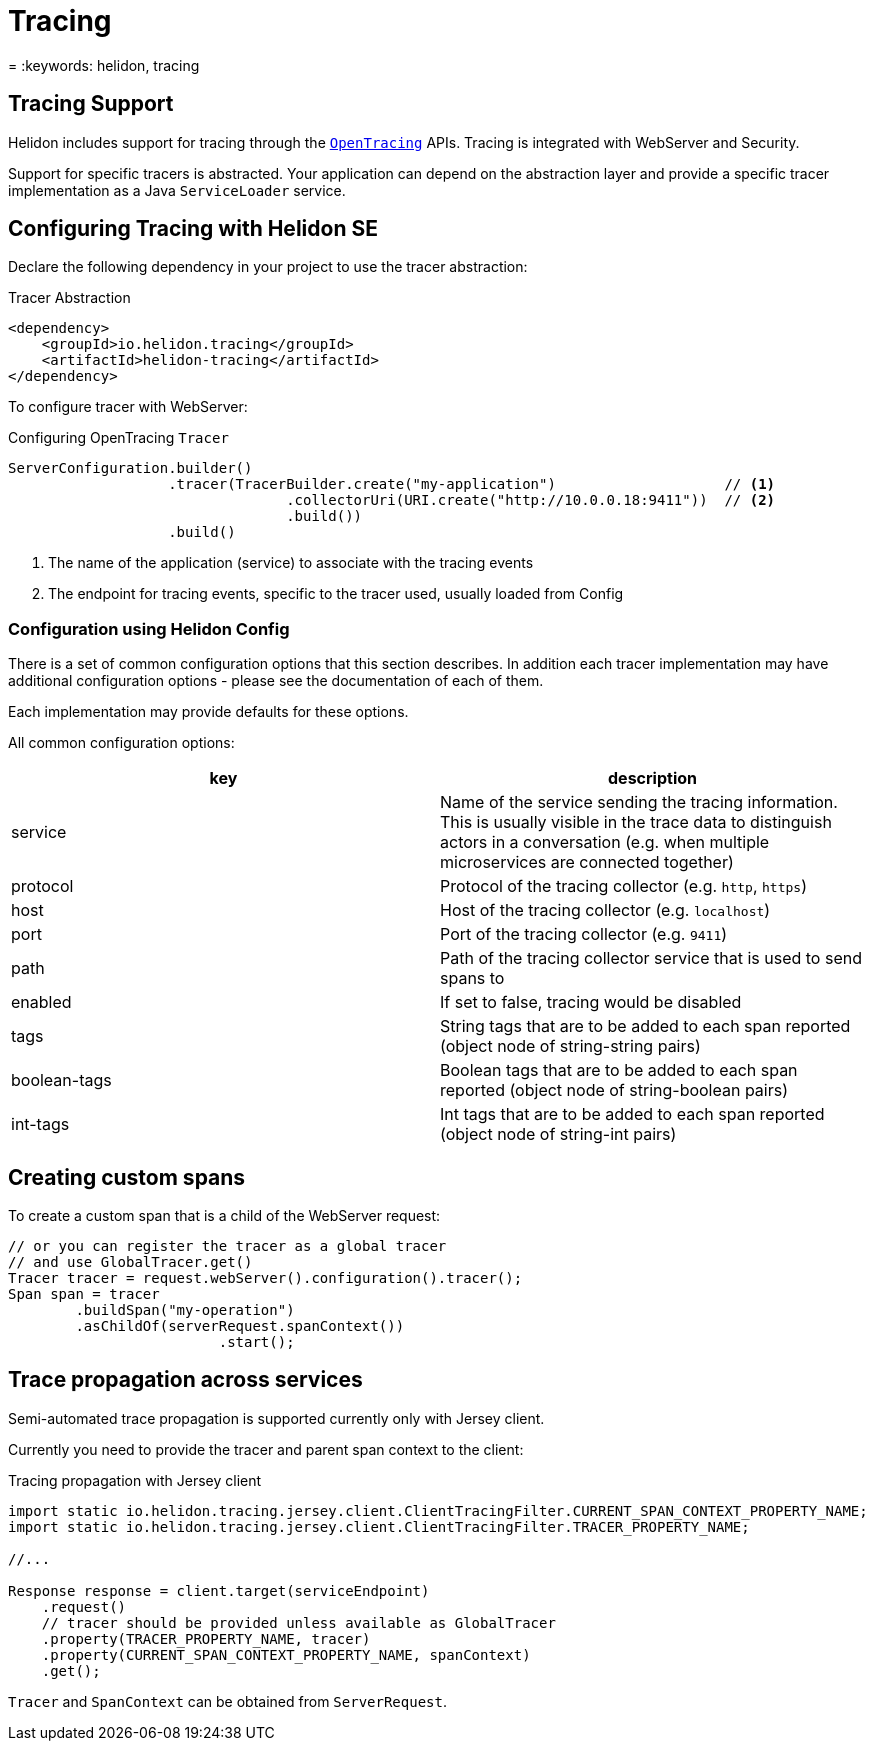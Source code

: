 ///////////////////////////////////////////////////////////////////////////////

    Copyright (c) 2019 Oracle and/or its affiliates. All rights reserved.

    Licensed under the Apache License, Version 2.0 (the "License");
    you may not use this file except in compliance with the License.
    You may obtain a copy of the License at

        http://www.apache.org/licenses/LICENSE-2.0

    Unless required by applicable law or agreed to in writing, software
    distributed under the License is distributed on an "AS IS" BASIS,
    WITHOUT WARRANTIES OR CONDITIONS OF ANY KIND, either express or implied.
    See the License for the specific language governing permissions and
    limitations under the License.

///////////////////////////////////////////////////////////////////////////////

= Tracing
:description: Helidon Tracing Support
= :keywords: helidon, tracing

== Tracing Support
Helidon includes support for tracing through the `https://opentracing.io/[OpenTracing]` APIs.
Tracing is integrated with WebServer and Security.

Support for specific tracers is abstracted. Your application can depend on
the abstraction layer and provide a specific tracer implementation as a Java
`ServiceLoader` service.


== Configuring Tracing with Helidon SE

Declare the following dependency in your project to use the tracer abstraction:

[source,xml]
.Tracer Abstraction
----
<dependency>
    <groupId>io.helidon.tracing</groupId>
    <artifactId>helidon-tracing</artifactId>
</dependency>
----

To configure tracer with WebServer:

[source,java]
.Configuring OpenTracing `Tracer`
----
ServerConfiguration.builder()
                   .tracer(TracerBuilder.create("my-application")                    // <1>
                                 .collectorUri(URI.create("http://10.0.0.18:9411"))  // <2>
                                 .build())
                   .build()
----
<1> The name of the application (service) to associate with the tracing events
<2> The endpoint for tracing events, specific to the tracer used, usually loaded from Config

=== Configuration using Helidon Config [[Tracing-config]]
There is a set of common configuration options that this section describes. In addition each tracer implementation
may have additional configuration options - please see the documentation of each of them.

Each implementation may provide defaults for these options.

All common configuration options:
|===
|key |description

|service |Name of the service sending the tracing information. This is usually visible in the trace data to
                distinguish actors in a conversation (e.g. when multiple microservices are connected together)
|protocol |Protocol of the tracing collector (e.g. `http`, `https`)
|host |Host of the tracing collector (e.g. `localhost`)
|port |Port of the tracing collector (e.g. `9411`)
|path |Path of the tracing collector service that is used to send spans to
|enabled |If set to false, tracing would be disabled
|tags |String tags that are to be added to each span reported (object node of string-string pairs)
|boolean-tags |Boolean tags that are to be added to each span reported (object node of string-boolean pairs)
|int-tags |Int tags that are to be added to each span reported (object node of string-int pairs)

|===

== Creating custom spans
To create a custom span that is a child of the WebServer request:

[source,java]
----
// or you can register the tracer as a global tracer
// and use GlobalTracer.get()
Tracer tracer = request.webServer().configuration().tracer();
Span span = tracer
        .buildSpan("my-operation")
        .asChildOf(serverRequest.spanContext())
                         .start();
----


== Trace propagation across services
Semi-automated trace propagation is supported currently only with Jersey client.

Currently you need to provide the tracer and parent span context to the client:

[source,java]
.Tracing propagation with Jersey client
----
import static io.helidon.tracing.jersey.client.ClientTracingFilter.CURRENT_SPAN_CONTEXT_PROPERTY_NAME;
import static io.helidon.tracing.jersey.client.ClientTracingFilter.TRACER_PROPERTY_NAME;

//...

Response response = client.target(serviceEndpoint)
    .request()
    // tracer should be provided unless available as GlobalTracer
    .property(TRACER_PROPERTY_NAME, tracer)
    .property(CURRENT_SPAN_CONTEXT_PROPERTY_NAME, spanContext)
    .get();
----

`Tracer` and `SpanContext` can be obtained from `ServerRequest`.